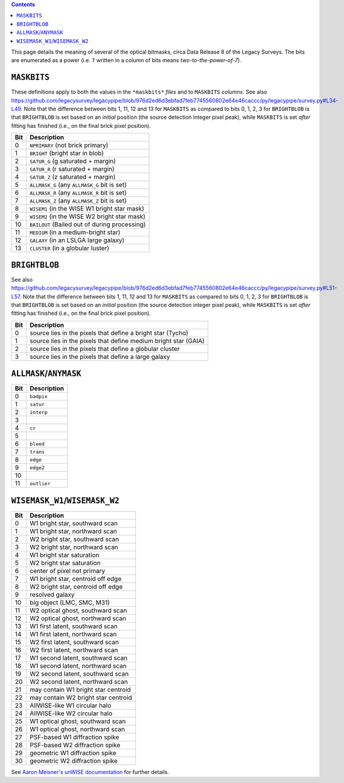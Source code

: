 .. title: DR8 bitmasks
.. slug: bitmasks
.. tags: mathjax

.. class:: pull-right well

.. contents::


This page details the meaning of several of the optical bitmasks, circa Data Release 8 of the Legacy Surveys. The bits are
enumerated as a power (i.e. ``7`` written in a column of bits means `two-to-the-power-of-7`).

``MASKBITS``
============

These definitions apply to both the values in the ``*maskbits*`` *files* and to ``MASKBITS`` *columns*.
See also https://github.com/legacysurvey/legacypipe/blob/976d2ed6d3ebfad7feb7745560802e64e46caccc/py/legacypipe/survey.py#L34-L49.
Note that the difference between bits 1, 11, 12 and 13 for ``MASKBITS`` as compared to bits 0, 1, 2, 3 for ``BRIGHTBLOB`` is that
``BRIGHTBLOB`` is set based on an *initial* position (the source detection integer pixel peak), while ``MASKBITS`` is set *after* 
fitting has finished (i.e., on the final brick pixel position).

=== ==============================================================
Bit Description
=== ==============================================================
0   ``NPRIMARY``  (not brick primary)
1   ``BRIGHT``    (bright star in blob)
2   ``SATUR_G``   (g saturated + margin)
3   ``SATUR_R``   (r saturated + margin)
4   ``SATUR_Z``   (z saturated + margin)
5   ``ALLMASK_G`` (any ``ALLMASK_G`` bit is set)
6   ``ALLMASK_R`` (any ``ALLMASK_R`` bit is set)
7   ``ALLMASK_Z`` (any ``ALLMASK_Z`` bit is set)
8   ``WISEM1``    (in the WISE W1 bright star mask)
9   ``WISEM2``    (in the WISE W2 bright star mask)
10  ``BAILOUT``   (Bailed out of during processing)
11  ``MEDIUM``    (in a medium-bright star)
12  ``GALAXY``    (in an LSLGA large galaxy)
13  ``CLUSTER``   (in a globular luster)
=== ==============================================================


``BRIGHTBLOB``
==============

See also https://github.com/legacysurvey/legacypipe/blob/976d2ed6d3ebfad7feb7745560802e64e46caccc/py/legacypipe/survey.py#L51-L57.
Note that the difference between bits 1, 11, 12 and 13 for ``MASKBITS`` as compared to bits 0, 1, 2, 3 for ``BRIGHTBLOB`` is that
``BRIGHTBLOB`` is set based on an *initial* position (the source detection integer pixel peak), while ``MASKBITS`` is set *after* 
fitting has finished (i.e., on the final brick pixel position).

=== ==============================================================
Bit Description
=== ==============================================================
0   source lies in the pixels that define a bright star (Tycho)
1   source lies in the pixels that define medium bright star (GAIA)
2   source lies in the pixels that define a globular cluster
3   source lies in the pixels that define a large galaxy
=== ==============================================================


``ALLMASK``/``ANYMASK``
=======================

=== ===========
Bit Description
=== ===========
0   ``badpix``
1   ``satur``
2   ``interp``
3
4   ``cr``
5
6   ``bleed``
7   ``trans``
8   ``edge``
9   ``edge2``
10
11  ``outlier``
=== ===========


``WISEMASK_W1``/``WISEMASK_W2``
===============================

=== ===================================
Bit Description
=== ===================================
0   W1 bright star, southward scan
1   W1 bright star, northward scan
2   W2 bright star, southward scan
3   W2 bright star, northward scan
4   W1 bright star saturation
5   W2 bright star saturation
6   center of pixel not primary
7   W1 bright star, centroid off edge
8   W2 bright star, centroid off edge
9   resolved galaxy
10  big object (LMC, SMC, M31)
11  W2 optical ghost, southward scan
12  W2 optical ghost, northward scan
13  W1 first latent, southward scan
14  W1 first latent, northward scan
15  W2 first latent, southward scan
16  W2 first latent, northward scan
17  W1 second latent, southward scan
18  W1 second latent, northward scan
19  W2 second latent, southward scan
20  W2 second latent, northward scan
21  may contain W1 bright star centroid
22  may contain W2 bright star centroid
23  AllWISE-like W1 circular halo
24  AllWISE-like W2 circular halo
25  W1 optical ghost, southward scan
26  W1 optical ghost, northward scan
27  PSF-based W1 diffraction spike
28  PSF-based W2 diffraction spike
29  geometric W1 diffraction spike
30  geometric W2 diffraction spike
=== ===================================

See `Aaron Meisner's unWISE documentation`_ for further details.

.. _`Aaron Meisner's unWISE documentation`: http://catalog.unwise.me/files/unwise_bitmask_writeup-03Dec2018.pdf
